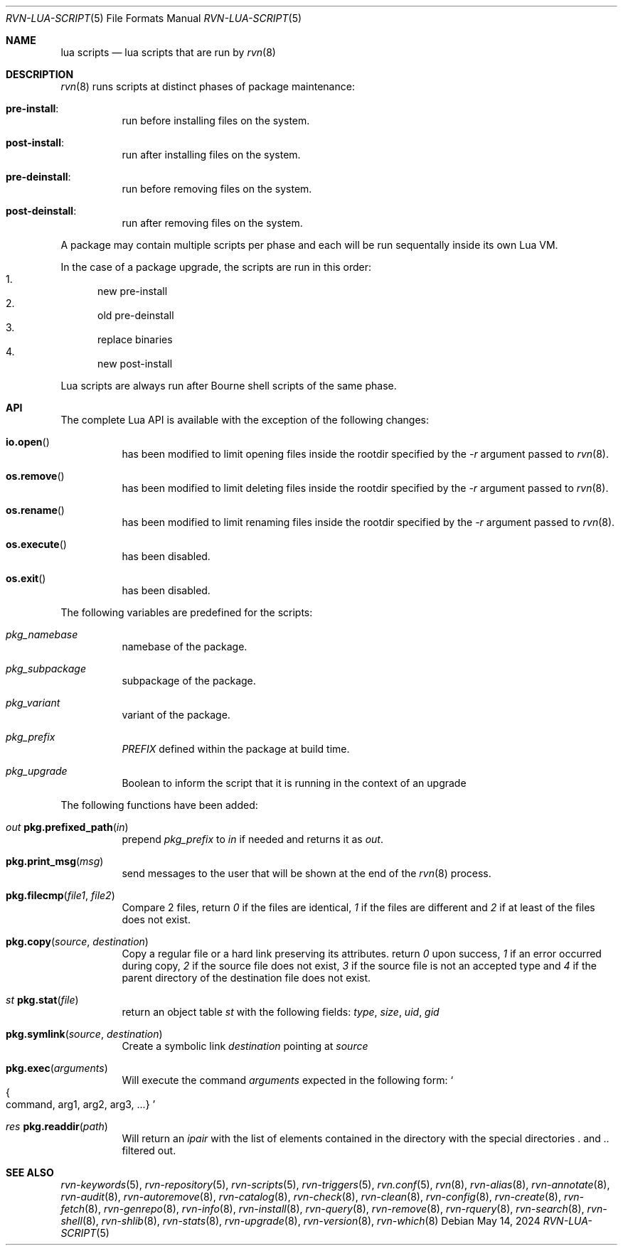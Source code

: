 .Dd May 14, 2024
.Dt RVN-LUA-SCRIPT 5
.Os
.Sh NAME
.Nm "lua scripts"
.Nd lua scripts that are run by
.Xr rvn 8
.Sh DESCRIPTION
.Xr rvn 8
runs scripts at distinct phases of package maintenance:
.Bl -tag -width Ds
.It Cm pre-install :
run before installing files on the system.
.It Cm post-install :
run after installing files on the system.
.It Cm pre-deinstall :
run before removing files on the system.
.It Cm post-deinstall :
run after removing files on the system.
.El
.Pp
A package may contain multiple scripts per phase and each will be run
sequentally inside its own Lua VM.
.Pp
In the case of a package upgrade, the scripts are run in this order:
.Bl -enum -compact
.It
new pre-install
.It
old pre-deinstall
.It
replace binaries
.It
new post-install
.El
.Pp
Lua scripts are always run after Bourne shell scripts of the same phase.
.Sh API
The complete Lua API is available with the exception of the following changes:
.Bl -tag -width Ds
.It Fn io.open
has been modified to limit opening files inside the rootdir
specified by the
.Ar -r
argument passed to
.Xr rvn 8 .
.It Fn os.remove
has been modified to limit deleting files inside the rootdir
specified by the
.Ar -r
argument passed to
.Xr rvn 8 .
.It Fn os.rename
has been modified to limit renaming files inside the rootdir
specified by the
.Ar -r
argument passed to
.Xr rvn 8 .
.It Fn os.execute
has been disabled.
.It Fn os.exit
has been disabled.
.El
.Pp
The following variables are predefined for the scripts:
.Bl -tag -width Ds
.It Va pkg_namebase
namebase of the package.
.It Va pkg_subpackage
subpackage of the package.
.It Va pkg_variant
variant of the package.
.It Va pkg_prefix
.Va PREFIX
defined within the package at build time.
.It Va pkg_upgrade
Boolean to inform the script that it is running in the context of an upgrade
.El
.Pp
The following functions have been added:
.Bl -tag -width Ds
.It Ft out Fn pkg.prefixed_path "in"
prepend
.Va pkg_prefix
to
.Ar in
if needed and returns it as
.Ft out .
.It Fn pkg.print_msg "msg"
send messages to the user that will be shown at the end of the
.Xr rvn 8
process.
.It Fn pkg.filecmp "file1" "file2"
Compare 2 files, return
.Va 0
if the files are identical,
.Va 1
if the files are different and
.Va 2
if at least of the files does not exist.
.It Fn pkg.copy "source" "destination"
Copy a regular file or a hard link preserving its attributes. return
.Va 0
upon success,
.Va 1
if an error occurred during copy,
.Va 2
if the source file does not exist,
.Va 3
if the source file is not an accepted type and
.Va 4
if the parent directory of the destination file does not exist.
.It Ft st Fn pkg.stat "file"
return an object table
.Ft st
with the following fields:
.Va type ,
.Va size ,
.Va uid ,
.Va gid
.It Fn pkg.symlink "source" "destination"
Create a symbolic link
.Va destination
pointing at
.Va source
.It Fn pkg.exec arguments
Will execute the command
.Ar arguments
expected in the following form:
.So
.Bro command, arg1, arg2, arg3, ...
.Brc
.Sc
.It Ft res Fn pkg.readdir path
Will return an
.Va ipair
with the list of elements contained in the directory
with the special directories
.Va .
and
.Va ..
filtered out.
.El
.Sh SEE ALSO
.Xr rvn-keywords 5 ,
.Xr rvn-repository 5 ,
.Xr rvn-scripts 5 ,
.Xr rvn-triggers 5 ,
.Xr rvn.conf 5 ,
.Xr rvn 8 ,
.Xr rvn-alias 8 ,
.Xr rvn-annotate 8 ,
.Xr rvn-audit 8 ,
.Xr rvn-autoremove 8 ,
.Xr rvn-catalog 8 ,
.Xr rvn-check 8 ,
.Xr rvn-clean 8 ,
.Xr rvn-config 8 ,
.Xr rvn-create 8 ,
.Xr rvn-fetch 8 ,
.Xr rvn-genrepo 8 ,
.Xr rvn-info 8 ,
.Xr rvn-install 8 ,
.Xr rvn-query 8 ,
.Xr rvn-remove 8 ,
.Xr rvn-rquery 8 ,
.Xr rvn-search 8 ,
.Xr rvn-shell 8 ,
.Xr rvn-shlib 8 ,
.Xr rvn-stats 8 ,
.Xr rvn-upgrade 8 ,
.Xr rvn-version 8 ,
.Xr rvn-which 8
